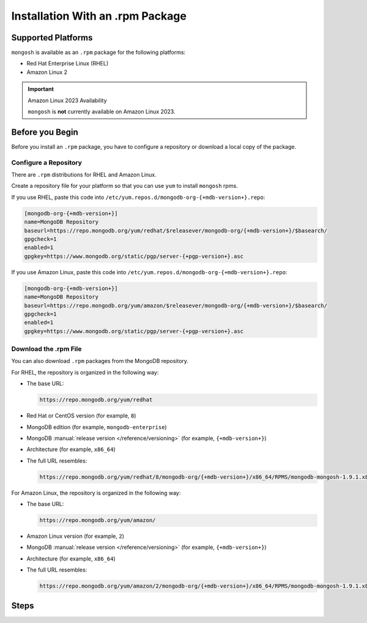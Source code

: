 Installation With an .rpm Package
---------------------------------

Supported Platforms
~~~~~~~~~~~~~~~~~~~

``mongosh`` is available as an ``.rpm`` package for the following
platforms:

- Red Hat Enterprise Linux (RHEL)
- Amazon Linux 2

.. important:: Amazon Linux 2023 Availability

   ``mongosh`` is **not** currently available on Amazon
   Linux 2023.

Before you Begin
~~~~~~~~~~~~~~~~

Before you install an ``.rpm`` package, you have to configure a
repository or download a local copy of the package.

Configure a Repository
``````````````````````

There are ``.rpm`` distributions for RHEL and Amazon Linux.

Create a repository file for your platform so that you can use 
``yum`` to install ``mongosh`` rpms. 

If you use RHEL, paste this code into
``/etc/yum.repos.d/mongodb-org-{+mdb-version+}.repo``:

.. code-block:: shell

   [mongodb-org-{+mdb-version+}]
   name=MongoDB Repository
   baseurl=https://repo.mongodb.org/yum/redhat/$releasever/mongodb-org/{+mdb-version+}/$basearch/
   gpgcheck=1
   enabled=1
   gpgkey=https://www.mongodb.org/static/pgp/server-{+pgp-version+}.asc

If you use Amazon Linux, paste this code into
``/etc/yum.repos.d/mongodb-org-{+mdb-version+}.repo``:

.. code-block:: shell

   [mongodb-org-{+mdb-version+}]
   name=MongoDB Repository
   baseurl=https://repo.mongodb.org/yum/amazon/$releasever/mongodb-org/{+mdb-version+}/$basearch/
   gpgcheck=1
   enabled=1
   gpgkey=https://www.mongodb.org/static/pgp/server-{+pgp-version+}.asc 

Download the .rpm File
``````````````````````

You can also download ``.rpm`` packages from the MongoDB repository.

For RHEL, the repository is organized in the following way:

- The base URL: 

  .. code-block:: shell

     https://repo.mongodb.org/yum/redhat

- Red Hat or CentOS version (for example, ``8``)
- MongoDB edition (for example, ``mongodb-enterprise``)
- MongoDB :manual:`release version </reference/versioning>`
  (for example, ``{+mdb-version+}``)
- Architecture (for example, ``x86_64``)
- The full URL resembles:

  .. code-block:: shell

     https://repo.mongodb.org/yum/redhat/8/mongodb-org/{+mdb-version+}/x86_64/RPMS/mongodb-mongosh-1.9.1.x86_64.rpm

For Amazon Linux, the repository is organized in the following
way:

- The base URL: 

  .. code-block:: shell

     https://repo.mongodb.org/yum/amazon/
 
- Amazon Linux version (for example, ``2``)
- MongoDB :manual:`release version </reference/versioning>`
  (for example, ``{+mdb-version+}``)
- Architecture (for example, ``x86_64``)
- The full URL resembles:

  .. code-block:: shell

     https://repo.mongodb.org/yum/amazon/2/mongodb-org/{+mdb-version+}/x86_64/RPMS/mongodb-mongosh-1.9.1.x86_64.rpm

Steps
~~~~~

.. procedure::
   :style: normal

   .. step:: Install ``mongosh``.

      .. include:: /includes/intro-openssl-installs.rst

      To install the latest stable version of ``mongosh`` with the
      included OpenSSL libraries, run ``yum``. 

      .. code-block:: sh

        sudo yum install -y mongodb-mongosh

      To install ``mongosh`` with your system's OpenSSL 1.1 libraries,
      run:

      .. code-block:: sh 

         sudo yum install -y mongodb-mongosh-shared-openssl11

      To install ``mongosh`` with your system's OpenSSL 3.0 libraries,
      run:

      .. code-block:: sh 

         sudo yum install -y mongodb-mongosh-shared-openssl3

